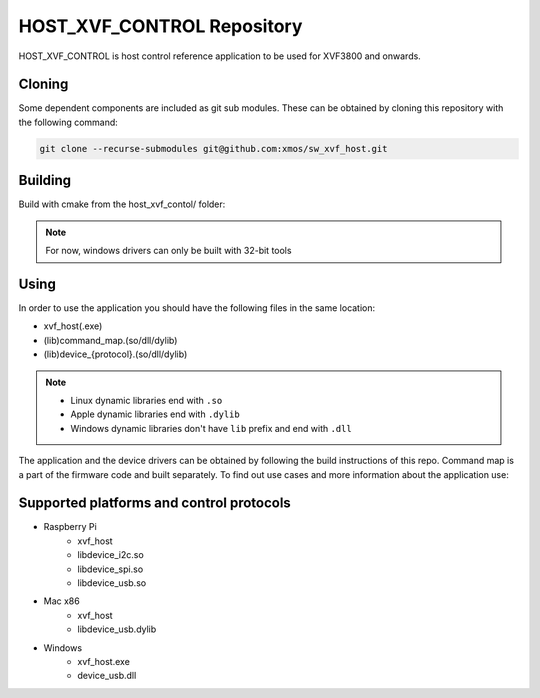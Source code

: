 ===========================
HOST_XVF_CONTROL Repository
===========================

HOST_XVF_CONTROL is host control reference application to be used for XVF3800 and onwards.

*******
Cloning
*******

Some dependent components are included as git sub modules. These can be obtained by cloning this repository with the following command:

.. code-block:: console

    git clone --recurse-submodules git@github.com:xmos/sw_xvf_host.git

********
Building
********

Build with cmake from the host_xvf_contol/ folder:

.. tab:: Linux and Mac

    .. code-block:: console

        cmake -B build && cd build && make

.. tab:: Windows

    .. code-block:: console

        # building with VS tools
        cmake -G "NMake Makefiles" -B build && cd build && nmake

.. note:: 
    For now, windows drivers can only be built with 32-bit tools

*****
Using
*****

In order to use the application you should have the following files in the same location:

- xvf_host(.exe)
- (lib)command_map.(so/dll/dylib)
- (lib)device_{protocol}.(so/dll/dylib)

.. note::
    - Linux dynamic libraries end with ``.so``
    - Apple dynamic libraries end with ``.dylib``
    - Windows dynamic libraries don't have ``lib`` prefix and end with ``.dll``

The application and the device drivers can be obtained by following the build instructions of this repo. Command map is a part of the firmware code and built separately.
To find out use cases and more information about the application use:

.. tab:: Linux and Mac

    .. code-block:: console

        ./xvf_host --help

.. tab:: Windows

    .. code-block:: console

        xvf_host.exe --help

*****************************************
Supported platforms and control protocols
*****************************************

- Raspberry Pi
    - xvf_host
    - libdevice_i2c.so
    - libdevice_spi.so
    - libdevice_usb.so
- Mac x86
    - xvf_host
    - libdevice_usb.dylib
- Windows
    - xvf_host.exe
    - device_usb.dll
